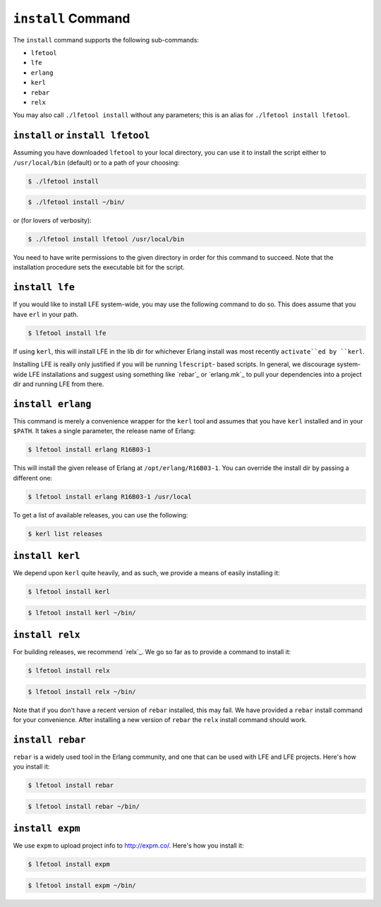 ``install`` Command
-------------------

The ``install`` command supports the following sub-commands:

* ``lfetool``

* ``lfe``

* ``erlang``

* ``kerl``

* ``rebar``

* ``relx``

You may also call ``./lfetool install`` without any parameters; this is an
alias for ``./lfetool install lfetool``.


``install`` or ``install lfetool``
,,,,,,,,,,,,,,,,,,,,,,,,,,,,,,,,,,

Assuming you have downloaded ``lfetool`` to your local directory, you can use it
to install the script either to ``/usr/local/bin`` (default) or to a path of
your choosing:

.. code:: bash

    $ ./lfetool install

.. code:: bash

    $ ./lfetool install ~/bin/

or (for lovers of verbosity):

.. code:: bash

    $ ./lfetool install lfetool /usr/local/bin

You need to have write permissions to the given directory in order for this
command to succeed. Note that the installation procedure sets the executable
bit for the script.


``install lfe``
,,,,,,,,,,,,,,,

If you would like to install LFE system-wide, you may use the following command
to do so. This does assume that you have ``erl`` in your path.

.. code:: bash

    $ lfetool install lfe

If using ``kerl``, this will install LFE in the lib dir for whichever Erlang
install was most recently ``activate``ed by ``kerl``.

Installing LFE is really only justified if you will be running ``lfescript``-
based scripts. In general, we discourage system-wide LFE installations and
suggest using something like `rebar`_ or `erlang.mk`_ to pull your
dependencies into a project dir and running LFE from there.


``install erlang``
,,,,,,,,,,,,,,,,,,

This command is merely a convenience wrapper for the ``kerl`` tool and assumes
that you have ``kerl`` installed and in your ``$PATH``. It takes a single
parameter, the release name of Erlang:

.. code:: bash

    $ lfetool install erlang R16B03-1

This will install the given release of Erlang at ``/opt/erlang/R16B03-1``.
You can override the install dir by passing a different one:

.. code:: bash

    $ lfetool install erlang R16B03-1 /usr/local


To get a list of available releases, you can use the following:

.. code:: bash

    $ kerl list releases


``install kerl``
,,,,,,,,,,,,,,,,

We depend upon ``kerl`` quite heavily, and as such, we provide a means
of easily installing it:

.. code:: bash

    $ lfetool install kerl

.. code:: bash

    $ lfetool install kerl ~/bin/

``install relx``
,,,,,,,,,,,,,,,,

For building releases, we recommend `relx`_. We go so far as to provide a
command to install it:

.. code:: bash

    $ lfetool install relx

.. code:: bash

    $ lfetool install relx ~/bin/

Note that if you don't have a recent version of ``rebar`` installed, this may
fail. We have provided a ``rebar`` install command for your convenience.
After installing a new version of ``rebar`` the ``relx`` install command should
work.


``install rebar``
,,,,,,,,,,,,,,,,,

``rebar`` is a widely used tool in the Erlang community, and one that can be
used with LFE and LFE projects. Here's how you install it:

.. code:: bash

    $ lfetool install rebar

.. code:: bash

    $ lfetool install rebar ~/bin/


``install expm``
,,,,,,,,,,,,,,,,

We use ``expm`` to upload project info to http://expm.co/. Here's how you
install it:

.. code:: bash

    $ lfetool install expm

.. code:: bash

    $ lfetool install expm ~/bin/
